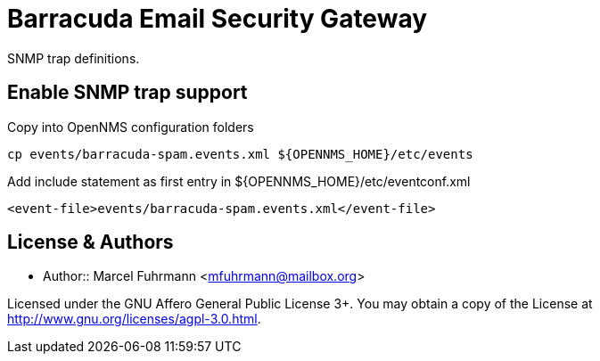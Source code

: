 = Barracuda Email Security Gateway

SNMP trap definitions.

== Enable SNMP trap support

.Copy into OpenNMS configuration folders
[source, bash]
----
cp events/barracuda-spam.events.xml ${OPENNMS_HOME}/etc/events
----

.Add include statement as first entry in ${OPENNMS_HOME}/etc/eventconf.xml
[source, bash]
----
<event-file>events/barracuda-spam.events.xml</event-file>
----

## License & Authors

- Author:: Marcel Fuhrmann <mfuhrmann@mailbox.org>

Licensed under the GNU Affero General Public License 3+. You may obtain a copy of the License at http://www.gnu.org/licenses/agpl-3.0.html.
